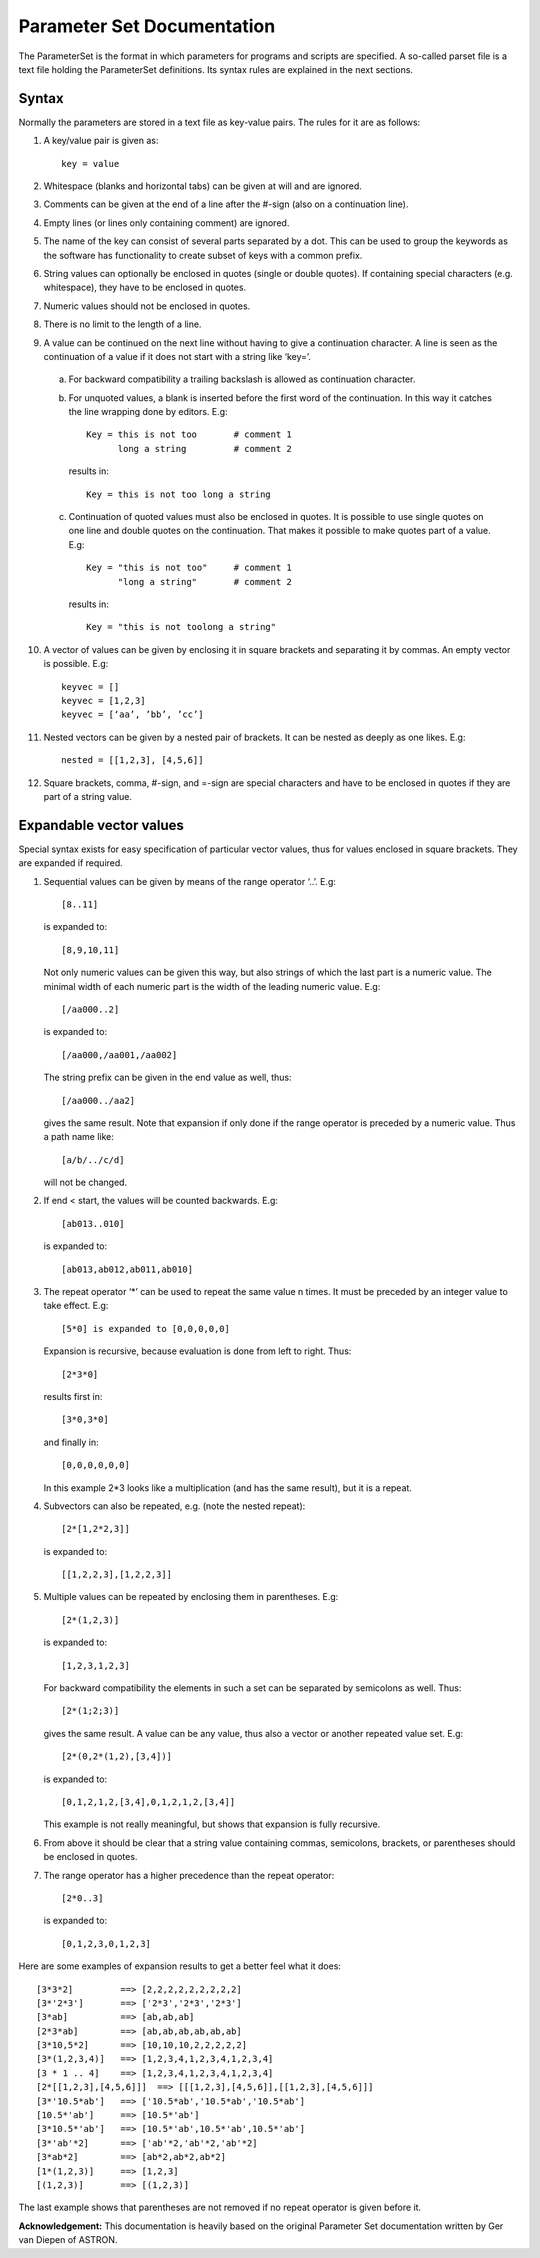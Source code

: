 Parameter Set Documentation
===========================

The ParameterSet is the format in which parameters for programs and scripts are specified.
A so-called parset file is a text file holding the ParameterSet definitions. Its syntax
rules are explained in the next sections.

Syntax
------

Normally the parameters are stored in a text file as key-value pairs. The rules for it are as follows:

1. A key/value pair is given as::

    key = value

2. Whitespace (blanks and horizontal tabs) can be given at will and are ignored.

3. Comments can be given at the end of a line after the #-sign (also on a continuation line).

4. Empty lines (or lines only containing comment) are ignored.

5. The name of the key can consist of several parts separated by a dot. This can be used to group
   the keywords as the software has functionality to create subset of keys with a common prefix.

6. String values can optionally be enclosed in quotes (single or double quotes). If containing
   special characters (e.g. whitespace), they have to be enclosed in quotes.

7. Numeric values should not be enclosed in quotes.

8. There is no limit to the length of a line.

9. A value can be continued on the next line without having to give a continuation character.
   A line is seen as the continuation of a value if it does not start with a string like ‘key=’.

  a. For backward compatibility a trailing backslash is allowed as continuation character.

  b. For unquoted values, a blank is inserted before the first word of the continuation.
     In this way it catches the line wrapping done by editors. E.g::

        Key = this is not too       # comment 1
              long a string         # comment 2

    results in::

        Key = this is not too long a string

  c. Continuation of quoted values must also be enclosed in quotes. It is possible to use
     single quotes on one line and double quotes on the continuation. That makes it possible
     to make quotes part of a value. E.g::

        Key = "this is not too"     # comment 1
              "long a string"       # comment 2

     results in::

        Key = "this is not toolong a string"

10. A vector of values can be given by enclosing it in square brackets and separating it
    by commas. An empty vector is possible. E.g::

        keyvec = []
        keyvec = [1,2,3]
        keyvec = [‘aa’, ’bb’, ’cc’]

11. Nested vectors can be given by a nested pair of brackets. It can be nested as deeply as
    one likes. E.g::

        nested = [[1,2,3], [4,5,6]]

12. Square brackets, comma, #-sign, and =-sign are special characters and have to be enclosed
    in quotes if they are part of a string value.


Expandable vector values
------------------------

Special syntax exists for easy specification of particular vector values, thus for values enclosed
in square brackets. They are expanded if required.

1. Sequential values can be given by means of the range operator ‘..’. E.g::

        [8..11]

   is expanded to::

        [8,9,10,11]

   Not only numeric values can be given this way, but also strings of which the last part is a
   numeric value. The minimal width of each numeric part is the width of the leading numeric value.
   E.g::

        [/aa000..2]

   is expanded to::

        [/aa000,/aa001,/aa002]

   The string prefix can be given in the end value as well, thus::

        [/aa000../aa2]

   gives the same result. Note that expansion if only done if the range operator is preceded by
   a numeric value. Thus a path name like::

        [a/b/../c/d]

   will not be changed.

2. If end < start, the values will be counted backwards. E.g::

        [ab013..010]

   is expanded to::

        [ab013,ab012,ab011,ab010]

3. The repeat operator ‘*’ can be used to repeat the same value n times. It must be preceded
   by an integer value to take effect. E.g::

        [5*0] is expanded to [0,0,0,0,0]

   Expansion is recursive, because evaluation is done from left to right. Thus::

        [2*3*0]

   results first in::

        [3*0,3*0]

   and finally in::

        [0,0,0,0,0,0]

   In this example 2*3 looks like a multiplication (and has the same result), but it is a repeat.

4. Subvectors can also be repeated, e.g. (note the nested repeat)::

        [2*[1,2*2,3]]

  is expanded to::

        [[1,2,2,3],[1,2,2,3]]

5. Multiple values can be repeated by enclosing them in parentheses. E.g::

        [2*(1,2,3)]

   is expanded to::

        [1,2,3,1,2,3]

   For backward compatibility the elements in such a set can be separated by semicolons
   as well. Thus::

        [2*(1;2;3)]

   gives the same result.  A value can be any value, thus also a vector or another repeated
   value set. E.g::

        [2*(0,2*(1,2),[3,4])]

   is expanded to::

        [0,1,2,1,2,[3,4],0,1,2,1,2,[3,4]]

   This example is not really meaningful, but shows that expansion is fully recursive.

6. From above it should be clear that a string value containing commas, semicolons,
   brackets, or parentheses should be enclosed in quotes.

7. The range operator has a higher precedence than the repeat operator::

        [2*0..3]

   is expanded to::

        [0,1,2,3,0,1,2,3]

Here are some examples of expansion results to get a better feel what it does::

[3*3*2]         ==> [2,2,2,2,2,2,2,2,2]
[3*'2*3']       ==> ['2*3','2*3','2*3']
[3*ab]          ==> [ab,ab,ab]
[2*3*ab]        ==> [ab,ab,ab,ab,ab,ab]
[3*10,5*2]      ==> [10,10,10,2,2,2,2,2]
[3*(1,2,3,4)]   ==> [1,2,3,4,1,2,3,4,1,2,3,4]
[3 * 1 .. 4]    ==> [1,2,3,4,1,2,3,4,1,2,3,4]
[2*[[1,2,3],[4,5,6]]]  ==> [[[1,2,3],[4,5,6]],[[1,2,3],[4,5,6]]]
[3*'10.5*ab']   ==> ['10.5*ab','10.5*ab','10.5*ab']
[10.5*'ab']     ==> [10.5*'ab']
[3*10.5*'ab']   ==> [10.5*'ab',10.5*'ab',10.5*'ab']
[3*'ab'*2]      ==> ['ab'*2,'ab'*2,'ab'*2]
[3*ab*2]        ==> [ab*2,ab*2,ab*2]
[1*(1,2,3)]     ==> [1,2,3]
[(1,2,3)]       ==> [(1,2,3)]

The last example shows that parentheses are not removed if no repeat operator is
given before it.

**Acknowledgement:** This documentation is heavily based on the original Parameter Set documentation written by Ger van Diepen of ASTRON.
